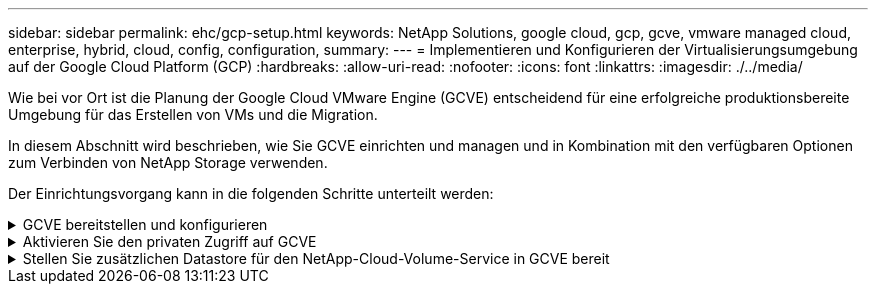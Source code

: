 ---
sidebar: sidebar 
permalink: ehc/gcp-setup.html 
keywords: NetApp Solutions, google cloud, gcp, gcve, vmware managed cloud, enterprise, hybrid, cloud, config, configuration, 
summary:  
---
= Implementieren und Konfigurieren der Virtualisierungsumgebung auf der Google Cloud Platform (GCP)
:hardbreaks:
:allow-uri-read: 
:nofooter: 
:icons: font
:linkattrs: 
:imagesdir: ./../media/


[role="lead"]
Wie bei vor Ort ist die Planung der Google Cloud VMware Engine (GCVE) entscheidend für eine erfolgreiche produktionsbereite Umgebung für das Erstellen von VMs und die Migration.

In diesem Abschnitt wird beschrieben, wie Sie GCVE einrichten und managen und in Kombination mit den verfügbaren Optionen zum Verbinden von NetApp Storage verwenden.

Der Einrichtungsvorgang kann in die folgenden Schritte unterteilt werden:

.GCVE bereitstellen und konfigurieren
[%collapsible]
====
Um eine GCVE-Umgebung auf GCP zu konfigurieren, melden Sie sich bei der GCP-Konsole an und greifen Sie auf das VMware Engine-Portal zu.

Klicken Sie auf die Schaltfläche „Neue private Cloud“ und geben Sie die gewünschte Konfiguration für die GCVE Private Cloud ein. Achten Sie beim „Standort“ darauf, die Private Cloud in derselben Region/Zone, in der CVS/CVO implementiert wird, zu implementieren, um die beste Performance und die niedrigste Latenz zu gewährleisten.

Voraussetzungen:

* Einrichtung der IAM-Rolle des VMware Engine Service Admin
* link:https://cloud.google.com/vmware-engine/docs/quickstart-prerequisites["VMware Engine-API-Zugriff und Node-Kontingent aktivieren"]
* Stellen Sie sicher, dass der CIDR-Bereich nicht mit Ihren lokalen oder Cloud-Subnetzen überlappt. Der CIDR-Bereich muss /27 oder höher sein.


image:gcve-deploy-1.png[""]

Hinweis: Die Erstellung einer privaten Cloud kann zwischen 30 Minuten und 2 Stunden dauern.

====
.Aktivieren Sie den privaten Zugriff auf GCVE
[%collapsible]
====
Konfigurieren Sie nach der Bereitstellung der Private Cloud den privaten Zugriff auf die Private Cloud für eine Verbindung mit hohem Durchsatz und niedriger Latenz.

Dadurch wird sichergestellt, dass das VPC-Netzwerk, auf dem Cloud Volumes ONTAP-Instanzen ausgeführt werden, mit der GCVE Private Cloud kommunizieren kann. Folgen Sie dazu dem link:https://cloud.google.com/architecture/partners/netapp-cloud-volumes/quickstart["GCP-Dokumentation"]. Richten Sie für den Cloud Volume Service eine Verbindung zwischen VMware Engine und Cloud Volumes Service ein, indem Sie einmalig zwischen den Mandanten-Host-Projekten Peering durchführen. Gehen Sie wie folgt vor, um ausführliche Schritte zu erhalten link:https://cloud.google.com/vmware-engine/docs/vmware-ecosystem/howto-cloud-volumes-service["Verlinken"].

image:gcve-access-1.png[""]

Melden Sie sich mit dem CloudOwner@gve.local-Benutzer bei vcenter an. Rufen Sie das VMware Engine Portal auf, rufen Sie zu Ressourcen auf und wählen Sie die entsprechende Private Cloud aus. Klicken Sie im Abschnitt grundlegende Informationen auf den Link Anzeigen, um die vCenter-Anmeldedaten (vCenter Server, HCX Manager) oder NSX-T-Anmeldeinformationen (NSX Manager) anzuzeigen.

image:gcve-access-2.png[""]

Öffnen Sie in einer virtuellen Windows-Maschine einen Browser, und navigieren Sie zur vCenter Web-Client-URL  Verwenden Sie dann den Admin-Benutzernamen als CloudOwner@gve.local, und fügen Sie das kopierte Passwort ein. Auf ähnliche Weise kann auch NSX-T-Manager über die Web-Client-URL zugegriffen werden  Und verwenden Sie den Admin-Benutzernamen und fügen Sie das kopierte Passwort ein, um neue Segmente zu erstellen oder die vorhandenen Tier-Gateways zu ändern.

Wenn Sie ein lokales Netzwerk zur Private Cloud der VMware Engine verbinden möchten, nutzen Sie Cloud-VPN oder Cloud Interconnect, um entsprechende Konnektivität zu erhalten und stellen sicher, dass die erforderlichen Ports geöffnet sind. Gehen Sie wie folgt vor, um ausführliche Schritte zu erhalten link:https://ubuntu.com/server/docs/service-iscsi["Verlinken"].

image:gcve-access-3.png[""]

image:gcve-access-4.png[""]

====
.Stellen Sie zusätzlichen Datastore für den NetApp-Cloud-Volume-Service in GCVE bereit
[%collapsible]
====
Siehe link:gcp-ncvs-datastore.html["Verfahren zum Bereitstellen von zusätzlichem NFS-Datastore mit NetApp CVS zu GCVE"]

====